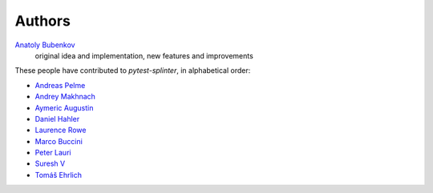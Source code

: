 Authors
=======

`Anatoly Bubenkov <bubenkoff@gmail.com>`_
    original idea and implementation, new features and improvements

These people have contributed to `pytest-splinter`, in alphabetical order:

* `Andreas Pelme <andreas@pelme.se>`_
* `Andrey Makhnach <andrey.makhnach@gmail.com>`_
* `Aymeric Augustin <https://myks.org/>`_
* `Daniel Hahler <github@thequod.de>`_
* `Laurence Rowe <l@lrowe.co.uk>`_
* `Marco Buccini <markon@github.com>`_
* `Peter Lauri <peterlauri@gmail.com>`_
* `Suresh V <sureshvv@github.com>`_
* `Tomáš Ehrlich <tomas.ehrlich@gmail.com>`_
